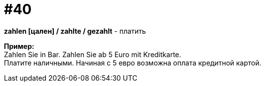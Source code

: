 [#16_040]
= #40
:hardbreaks:

*zahlen [цален] / zahlte / gezahlt* - платить

*Пример:*
Zahlen Sie in Bar. Zahlen Sie ab 5 Euro mit Kreditkarte.
Платите наличными. Начиная с 5 евро возможна оплата кредитной картой. 